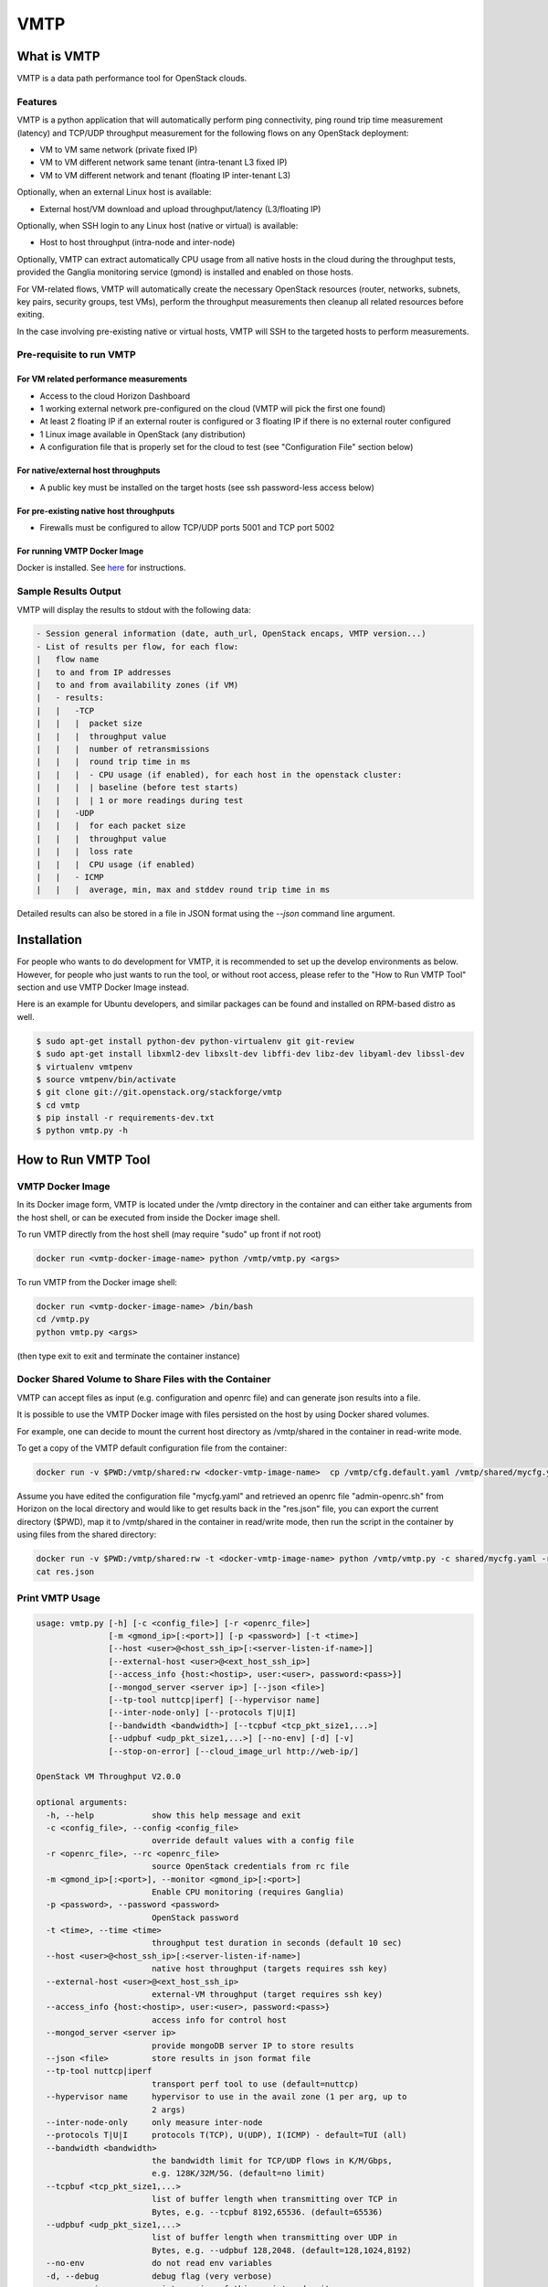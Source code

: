 ===============================
VMTP
===============================

What is VMTP
============

VMTP is a data path performance tool for OpenStack clouds.

Features
--------

VMTP is a python application that will automatically perform ping connectivity, ping round trip time measurement (latency) and TCP/UDP throughput measurement for the following flows on any OpenStack deployment:

* VM to VM same network (private fixed IP)
* VM to VM different network same tenant (intra-tenant L3 fixed IP)
* VM to VM different network and tenant (floating IP inter-tenant L3)

Optionally, when an external Linux host is available:

* External host/VM download and upload throughput/latency (L3/floating IP)

Optionally, when SSH login to any Linux host (native or virtual) is available:

* Host to host throughput (intra-node and inter-node)

Optionally, VMTP can extract automatically CPU usage from all native hosts in the cloud during the throughput tests, provided the Ganglia monitoring service (gmond) is installed and enabled on those hosts.

For VM-related flows, VMTP will automatically create the necessary OpenStack resources (router, networks, subnets, key pairs, security groups, test VMs), perform the throughput measurements then cleanup all related resources before exiting.

In the case involving pre-existing native or virtual hosts, VMTP will SSH to the targeted hosts to perform measurements.

Pre-requisite to run VMTP
-------------------------

For VM related performance measurements
^^^^^^^^^^^^^^^^^^^^^^^^^^^^^^^^^^^^^^^

* Access to the cloud Horizon Dashboard
* 1 working external network pre-configured on the cloud (VMTP will pick the first one found)
* At least 2 floating IP if an external router is configured or 3 floating IP if there is no external router configured
* 1 Linux image available in OpenStack (any distribution)
* A configuration file that is properly set for the cloud to test (see "Configuration File" section below)

For native/external host throughputs
^^^^^^^^^^^^^^^^^^^^^^^^^^^^^^^^^^^^

* A public key must be installed on the target hosts (see ssh password-less access below)
      
For pre-existing native host throughputs
^^^^^^^^^^^^^^^^^^^^^^^^^^^^^^^^^^^^^^^^

* Firewalls must be configured to allow TCP/UDP ports 5001 and TCP port 5002

For running VMTP Docker Image
^^^^^^^^^^^^^^^^^^^^^^^^^^^^^

Docker is installed. See `here <https://docs.docker.com/installation/#installation/>`_ for instructions.


Sample Results Output
---------------------

VMTP will display the results to stdout with the following data:

.. code::
    
    - Session general information (date, auth_url, OpenStack encaps, VMTP version...)
    - List of results per flow, for each flow:
    |   flow name
    |   to and from IP addresses
    |   to and from availability zones (if VM)
    |   - results:
    |   |   -TCP
    |   |   |  packet size
    |   |   |  throughput value
    |   |   |  number of retransmissions
    |   |   |  round trip time in ms
    |   |   |  - CPU usage (if enabled), for each host in the openstack cluster:
    |   |   |  | baseline (before test starts)
    |   |   |  | 1 or more readings during test
    |   |   -UDP
    |   |   |  for each packet size
    |   |   |  throughput value
    |   |   |  loss rate
    |   |   |  CPU usage (if enabled)
    |   |   - ICMP
    |   |   |  average, min, max and stddev round trip time in ms

Detailed results can also be stored in a file in JSON format using the *--json* command line argument.


Installation
============

For people who wants to do development for VMTP, it is recommended to set up the develop environments as below. However, for people who just wants to run the tool, or without root access, please refer to the "How to Run VMTP Tool" section and use VMTP Docker Image instead.

Here is an example for Ubuntu developers, and similar packages can be found and installed on RPM-based distro as well.

.. code::

    $ sudo apt-get install python-dev python-virtualenv git git-review
    $ sudo apt-get install libxml2-dev libxslt-dev libffi-dev libz-dev libyaml-dev libssl-dev
    $ virtualenv vmtpenv
    $ source vmtpenv/bin/activate
    $ git clone git://git.openstack.org/stackforge/vmtp
    $ cd vmtp
    $ pip install -r requirements-dev.txt
    $ python vmtp.py -h


How to Run VMTP Tool
====================


VMTP Docker Image
-----------------

In its Docker image form, VMTP is located under the /vmtp directory in the container and can either take arguments from the host shell, or can be executed from inside the Docker image shell.

To run VMTP directly from the host shell (may require "sudo" up front if not root)

.. code::

    docker run <vmtp-docker-image-name> python /vmtp/vmtp.py <args>

To run VMTP from the Docker image shell:

.. code::

    docker run <vmtp-docker-image-name> /bin/bash
    cd /vmtp.py
    python vmtp.py <args>

(then type exit to exit and terminate the container instance)


Docker Shared Volume to Share Files with the Container
------------------------------------------------------

VMTP can accept files as input (e.g. configuration and openrc file) and can generate json results into a file.

It is possible to use the VMTP Docker image with files persisted on the host by using Docker shared volumes.

For example, one can decide to mount the current host directory as /vmtp/shared in the container in read-write mode.

To get a copy of the VMTP default configuration file from the container:

.. code::

    docker run -v $PWD:/vmtp/shared:rw <docker-vmtp-image-name>  cp /vmtp/cfg.default.yaml /vmtp/shared/mycfg.yaml

Assume you have edited the configuration file "mycfg.yaml" and retrieved an openrc file "admin-openrc.sh" from Horizon on the local directory and would like to get results back in the "res.json" file, you can export the current directory ($PWD), map it to /vmtp/shared in the container in read/write mode, then run the script in the container by using files from the shared directory:

.. code::

    docker run -v $PWD:/vmtp/shared:rw -t <docker-vmtp-image-name> python /vmtp/vmtp.py -c shared/mycfg.yaml -r shared/admin-openrc.sh -p admin --json shared/res.json
    cat res.json


Print VMTP Usage
----------------

.. code::

    usage: vmtp.py [-h] [-c <config_file>] [-r <openrc_file>]
                   [-m <gmond_ip>[:<port>]] [-p <password>] [-t <time>]
                   [--host <user>@<host_ssh_ip>[:<server-listen-if-name>]]
                   [--external-host <user>@<ext_host_ssh_ip>]
                   [--access_info {host:<hostip>, user:<user>, password:<pass>}]
                   [--mongod_server <server ip>] [--json <file>]
                   [--tp-tool nuttcp|iperf] [--hypervisor name]
                   [--inter-node-only] [--protocols T|U|I]
                   [--bandwidth <bandwidth>] [--tcpbuf <tcp_pkt_size1,...>]
                   [--udpbuf <udp_pkt_size1,...>] [--no-env] [-d] [-v]
                   [--stop-on-error] [--cloud_image_url http://web-ip/]

    OpenStack VM Throughput V2.0.0

    optional arguments:
      -h, --help            show this help message and exit
      -c <config_file>, --config <config_file>
                            override default values with a config file
      -r <openrc_file>, --rc <openrc_file>
                            source OpenStack credentials from rc file
      -m <gmond_ip>[:<port>], --monitor <gmond_ip>[:<port>]
                            Enable CPU monitoring (requires Ganglia)
      -p <password>, --password <password>
                            OpenStack password
      -t <time>, --time <time>
                            throughput test duration in seconds (default 10 sec)
      --host <user>@<host_ssh_ip>[:<server-listen-if-name>]
                            native host throughput (targets requires ssh key)
      --external-host <user>@<ext_host_ssh_ip>
                            external-VM throughput (target requires ssh key)
      --access_info {host:<hostip>, user:<user>, password:<pass>}
                            access info for control host
      --mongod_server <server ip>
                            provide mongoDB server IP to store results
      --json <file>         store results in json format file
      --tp-tool nuttcp|iperf
                            transport perf tool to use (default=nuttcp)
      --hypervisor name     hypervisor to use in the avail zone (1 per arg, up to
                            2 args)
      --inter-node-only     only measure inter-node
      --protocols T|U|I     protocols T(TCP), U(UDP), I(ICMP) - default=TUI (all)
      --bandwidth <bandwidth>
                            the bandwidth limit for TCP/UDP flows in K/M/Gbps,
                            e.g. 128K/32M/5G. (default=no limit)
      --tcpbuf <tcp_pkt_size1,...>
                            list of buffer length when transmitting over TCP in
                            Bytes, e.g. --tcpbuf 8192,65536. (default=65536)
      --udpbuf <udp_pkt_size1,...>
                            list of buffer length when transmitting over UDP in
                            Bytes, e.g. --udpbuf 128,2048. (default=128,1024,8192)
      --no-env              do not read env variables
      -d, --debug           debug flag (very verbose)
      -v, --version         print version of this script and exit
      --stop-on-error       Stop and keep everything as-is on error (must cleanup
                            manually)
      --cloud_image_url http://web-ip/
                            URL where the Ubuntu Cloud Image resides


Configuration File
^^^^^^^^^^^^^^^^^^

VMTP configuration files follow the yaml syntax and contain variables used by VMTP to run and collect performance data.

The default configuration is stored in the cfg.default.yaml file.

Default values should be overwritten for any cloud under test by defining new variable values in a new configuration file that follows the same format. Variables that are not defined in the new configuration file will retain their default values.

Parameters that you are most certainly required to change are:

* The VM image name to use to run the performance tools, you will need to specify any standard Linux image (Ubuntu 12.04, 14.04, Fedora, RHEL7, CentOS...) - if needed you will need to upload an image to OpenStack manually prior to running VMTP
* VM SSH user name to use (specific to the image)
* The flavor name to use (often specific to each cloud)
* Name of the availability zone to use for running the performance test VMs (also specific to each cloud)

Check the content of cfg.default.yaml file as it contains the list of configuration variables and instructions on how to set them.

Create one configuration file for your specific cloud and use the *-c* option to pass that file name to VMTP.

**Note:** the configuration file is not needed if the VMTP only runs the native host throughput option (*--host*)


OpenStack openrc file
^^^^^^^^^^^^^^^^^^^^^

VMTP requires downloading an "openrc" file from the OpenStack Dashboard (Project|Acces&Security!Api Access|Download OpenStack RC File)

This file should then be passed to VMTP using the *-r* option or should be sourced prior to invoking VMTP.

**Note:** the openrc file is not needed if VMTP only runs the native host throughput option (*--host*)


Bandwidth Limit for TCP/UDP Flow Measurements
^^^^^^^^^^^^^^^^^^^^^^^^^^^^^^^^^^^^^^^^^^^^^

Specify a value in *--bandwidth* will limit the bandwidth when performing throughput tests.

The default behavior for both TCP/UDP are unlimited. For TCP, we are leveraging on the protocol itself to get the best performance; while for UDP, we are doing a binary search to find the optimal bandwidth.

This is useful when running vmtp on production clouds. The test tool will use up all the bandwidth that may be needed by any other live VMs if we don't set any bandwidth limit. This feature will help to prevent impacting other VMs while running the test tool.


Host Selection in Availability Zone
^^^^^^^^^^^^^^^^^^^^^^^^^^^^^^^^^^^

The *--hypervisor* argument can be used to specify explicitly where to run the test VM in the configured availability zone.

This can be handy for example when exact VM placement can impact the data path performance (for example rack based placement when the availability zone spans across multiple racks).

The first *--hypervisor* argument specifies on which host to run the test server VM. The second *--hypervisor* argument (in the command line) specifies on which host to run the test client VMs.

The value of the argument must match the hypervisor host name as known by OpenStack (or as displayed using "nova hypervisor-list")

Example of usage is given below.


Examples of running VMTP on an OpenStack Cloud
----------------------------------------------

Preparation
^^^^^^^^^^^

Download the openrc file from OpenStack Dashboard, and saved it to your local file system. (In Horizon dashboard: Project|Acces&Security!Api Access|Download OpenStack RC File)

Upload the Ubuntu Cloud image to the OpenStack controller node, so that OpenStack is able to spawning VMs. You will be prompted an error if the Ubuntu image is not available to use when running the tool. The image can be uploaded using either Horizon dashboard, or the command below:

.. code::

    python vmtp.py -r admin-openrc.sh -p admin --cloud_image_url http://<url_to_the_image>


If executing a VMTP Docker image "docker run" (or "sudo docker run") must be placed in front of these commands unless you run a shell script directly from inside the container.

Example 1: Typical Run
""""""""""""""""""""""
Run VMTP on an OpenStack cloud with the default configuration file, use "admin-openrc.sh" as the rc file, and "admin" as the password.

.. code:: 
    
    python vmtp.py -r admin-openrc.sh -p admin

This will generate 6 standard sets of performance data:
(1) VM to VM same network (intra-node, private fixed IP)
(2) VM to VM different network (intra-node, L3 fixed IP)
(3) VM to VM different network and tenant (intra-node, floating IP)
(4) VM to VM same network (inter-node, private fixed IP)
(5) VM to VM different network (inter-node, L3 fixed IP)
(6) VM to VM different network and tenant (inter-node, floating IP)

By default, the performance data of all three protocols (TCP/UDP/ICMP) will be measured for each scenario mentioned above. However, it can be overridden by providing *--protocols*. E.g.

.. code::

    python vmtp.py -r admin-openrc.sh -p admin --protocols IT

This will tell VMTP to only collect ICMP and TCP measurements.

Example 2: Cloud upload/download performance measurement
""""""""""""""""""""""""""""""""""""""""""""""""""""""""

Run VMTP on an OpenStack cloud with a specified configuration file (mycfg.yaml), and saved the result to a JSON file:

.. code::

    python vmtp.py -c mycfg.yaml -r admin-openrc.sh -p admin --external_host localadmin@172.29.87.29 --json res.json

This run will generate 8 sets of performance data, the standard 6 sets mentioned above, plus two sets of upload/download performance data for both TCP and UDP.

**Note:** In order to perform the upload/download performance test, an external server must be specified and configured with SSH password-less access. See below for more info.

Example 3: Specify which availability zone to spawn VMs
"""""""""""""""""""""""""""""""""""""""""""""""""""""""

Run VMTP on an OpenStack cloud, spawn the test server VM on tme212, and the test client VM on tme210. Save the result, and perform the inter-node measurement only.

.. code::

    python vmtp.py -r admin-openrc.sh -p lab --inter-node-only --json res.json --hypervisor tme212 --hypervisor tme210

Example 4: Collect native host performance data
"""""""""""""""""""""""""""""""""""""""""""""""

Run VMTP to get native host throughput between 172.29.87.29 and 172.29.87.30 using the localadmin ssh username and run each tcp/udp test session for 120 seconds (instead of the default 10 seconds):

.. code::

    python vmtp.py --host localadmin@172.29.87.29 --host localadmin@172.29.87.30 --time 120

**Note:** This command requires each host to have the VMTP public key (ssh/id_rsa.pub) inserted into the ssh/authorized_keys file in the username home directory, i.e. SSH password-less access. See below for more info.

Example 5: Measurement on pre-existing VMs
""""""""""""""""""""""""""""""""""""""""""

It is possible to run VMTP between pre-existing VMs that are accessible through SSH (using floating IP).

The first IP passed (*--host*) is always the one running the server side. Optionally a server side listening interface name can be passed if clients should connect using a particular server IP. For example, to measure throughput between 2 hosts using the network attached to the server interface "eth5":

.. code::

    python vmtp.py --host localadmin@172.29.87.29:eth5 --host localadmin@172.29.87.30

**Note:** Prior to running, the VMTP public key must be installed on each VM.

Setups
======

Public Cloud
------------

Public clouds are special because they may not expose all OpenStack APIs and may not allow all types of operations. Some public clouds have limitations in the way virtual networks can be used or require the use of a specific external router. Running VMTP against a public cloud will require a specific configuration file that takes into account those specificities.

Refer to the provided public cloud sample configuration files for more information.

SSH Password-less Access
------------------------

For host throughput (*--host*), VMTP expects the target hosts to be pre-provisioned with a public key in order to allow password-less SSH.

Test VMs are created through OpenStack by VMTP with the appropriate public key to allow password-less ssh. By default, VMTP uses a default VMTP public key located in ssh/id_rsa.pub, simply append the content of that file into the .ssh/authorized_keys file under the host login home directory).

**Note:** This default VMTP public key should only be used for transient test VMs and **MUST NOT** be used to provision native hosts since the corresponding private key is open to anybody! To use alternate key pairs, the 'private_key_file' variable in the configuration file must be overridden to point to the file containing the private key to use to connect with SSH.


Implementations
===============

TCP Throughput Measurement
--------------------------

The TCP throughput reported is measured using the default message size of the test tool (64KB with nuttcp). The TCP MSS (maximum segment size) used is the one suggested by the TCP-IP stack (which is dependent on the MTU).


UDP Throughput Measurement
--------------------------
UDP throughput is tricky because of limitations of the performance tools used, limitations of the Linux kernel used and criteria for finding the throughput to report.

The default setting is to find the "optimal" throughput with packet loss rate within the 2%~5% range. This is achieved by successive iterations at different throughput values.

In some cases, it is not possible to converge with a loss rate within that range and trying to do so may require too many iterations. The algorithm used is empiric and tries to achieve a result within a reasonable and bounded number of iterations. In most cases the optimal throughput is found in less than 30 seconds for any given flow.

**Note:** UDP measurements are only available with nuttcp (not available with iperf).


Caveats and Known Issues
========================

* UDP throughput is not available if iperf is selected (the iperf UDP reported results are not reliable enough for iterating)

* If VMTP hangs for native hosts throughputs, check firewall rules on the hosts to allow TCP/UDP ports 5001 and TCP port 5002


Links
=====

* Documentation: http://docs.openstack.org/developer/vmtp
* Source: http://git.openstack.org/cgit/stackforge/vmtp
* Bugs: http://bugs.launchpad.net/vmtp

